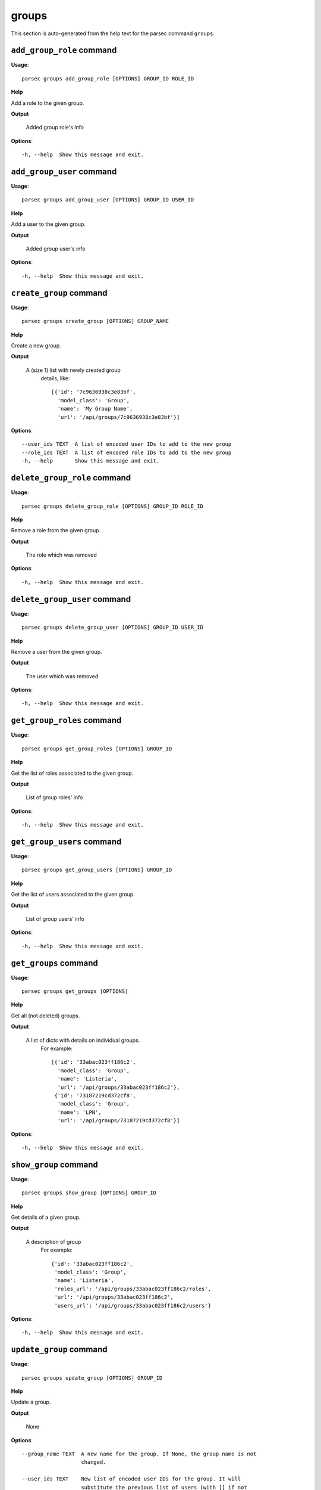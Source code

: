 groups
======

This section is auto-generated from the help text for the parsec command
``groups``.


``add_group_role`` command
--------------------------

**Usage**::

    parsec groups add_group_role [OPTIONS] GROUP_ID ROLE_ID

**Help**

Add a role to the given group.


**Output**


    Added group role's info
    
**Options**::


      -h, --help  Show this message and exit.
    

``add_group_user`` command
--------------------------

**Usage**::

    parsec groups add_group_user [OPTIONS] GROUP_ID USER_ID

**Help**

Add a user to the given group.


**Output**


    Added group user's info
    
**Options**::


      -h, --help  Show this message and exit.
    

``create_group`` command
------------------------

**Usage**::

    parsec groups create_group [OPTIONS] GROUP_NAME

**Help**

Create a new group.


**Output**


    A (size 1) list with newly created group
     details, like::

       [{'id': '7c9636938c3e83bf',
         'model_class': 'Group',
         'name': 'My Group Name',
         'url': '/api/groups/7c9636938c3e83bf'}]
    
**Options**::


      --user_ids TEXT  A list of encoded user IDs to add to the new group
      --role_ids TEXT  A list of encoded role IDs to add to the new group
      -h, --help       Show this message and exit.
    

``delete_group_role`` command
-----------------------------

**Usage**::

    parsec groups delete_group_role [OPTIONS] GROUP_ID ROLE_ID

**Help**

Remove a role from the given group.


**Output**


    The role which was removed
    
**Options**::


      -h, --help  Show this message and exit.
    

``delete_group_user`` command
-----------------------------

**Usage**::

    parsec groups delete_group_user [OPTIONS] GROUP_ID USER_ID

**Help**

Remove a user from the given group.


**Output**


    The user which was removed
    
**Options**::


      -h, --help  Show this message and exit.
    

``get_group_roles`` command
---------------------------

**Usage**::

    parsec groups get_group_roles [OPTIONS] GROUP_ID

**Help**

Get the list of roles associated to the given group.


**Output**


    List of group roles' info
    
**Options**::


      -h, --help  Show this message and exit.
    

``get_group_users`` command
---------------------------

**Usage**::

    parsec groups get_group_users [OPTIONS] GROUP_ID

**Help**

Get the list of users associated to the given group.


**Output**


    List of group users' info
    
**Options**::


      -h, --help  Show this message and exit.
    

``get_groups`` command
----------------------

**Usage**::

    parsec groups get_groups [OPTIONS]

**Help**

Get all (not deleted) groups.


**Output**


    A list of dicts with details on individual groups.
     For example::

       [{'id': '33abac023ff186c2',
         'model_class': 'Group',
         'name': 'Listeria',
         'url': '/api/groups/33abac023ff186c2'},
        {'id': '73187219cd372cf8',
         'model_class': 'Group',
         'name': 'LPN',
         'url': '/api/groups/73187219cd372cf8'}]
    
**Options**::


      -h, --help  Show this message and exit.
    

``show_group`` command
----------------------

**Usage**::

    parsec groups show_group [OPTIONS] GROUP_ID

**Help**

Get details of a given group.


**Output**


    A description of group
     For example::

       {'id': '33abac023ff186c2',
        'model_class': 'Group',
        'name': 'Listeria',
        'roles_url': '/api/groups/33abac023ff186c2/roles',
        'url': '/api/groups/33abac023ff186c2',
        'users_url': '/api/groups/33abac023ff186c2/users'}
    
**Options**::


      -h, --help  Show this message and exit.
    

``update_group`` command
------------------------

**Usage**::

    parsec groups update_group [OPTIONS] GROUP_ID

**Help**

Update a group.


**Output**


    None
    
**Options**::


      --group_name TEXT  A new name for the group. If None, the group name is not
                         changed.
    
      --user_ids TEXT    New list of encoded user IDs for the group. It will
                         substitute the previous list of users (with [] if not
                         specified)
    
      --role_ids TEXT    New list of encoded role IDs for the group. It will
                         substitute the previous list of roles (with [] if not
                         specified)
    
      -h, --help         Show this message and exit.
    
